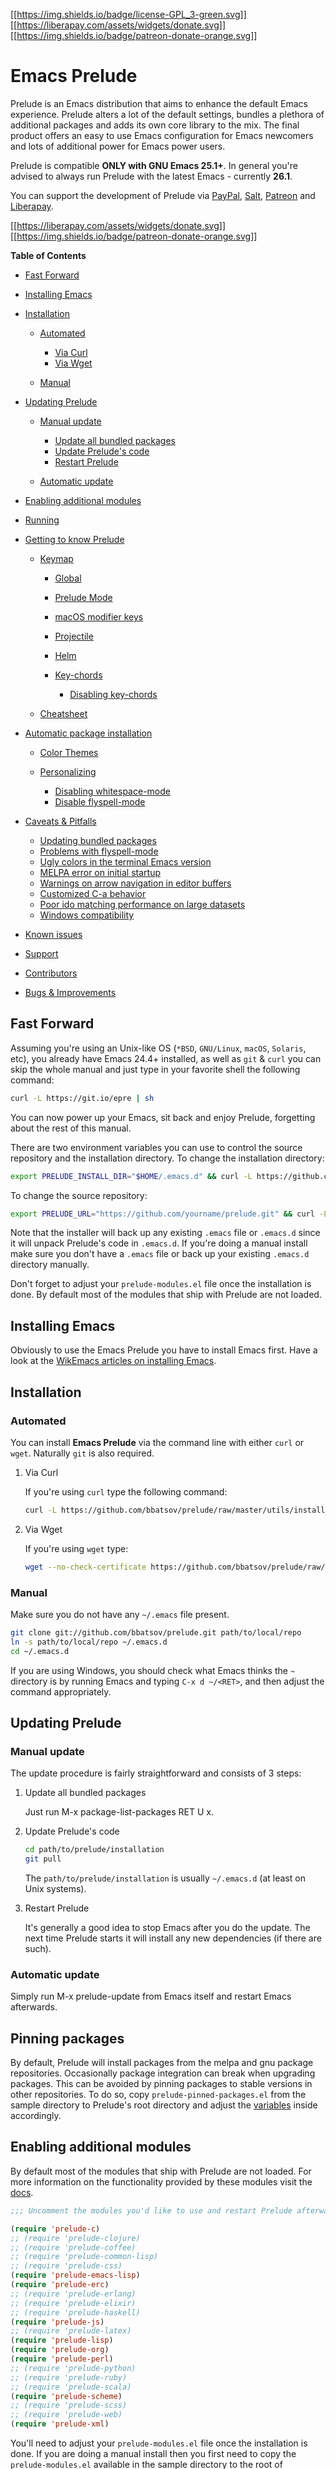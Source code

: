 [[http://www.gnu.org/licenses/gpl-3.0.txt][[[https://img.shields.io/badge/license-GPL_3-green.svg]]]]
[[https://liberapay.com/bbatsov/donate][[[https://liberapay.com/assets/widgets/donate.svg]]]]
[[https://www.patreon.com/bbatsov][[[https://img.shields.io/badge/patreon-donate-orange.svg]]]]

* Emacs Prelude
  :PROPERTIES:
  :CUSTOM_ID: emacs-prelude
  :END:

Prelude is an Emacs distribution that aims to enhance the default Emacs
experience. Prelude alters a lot of the default settings, bundles a
plethora of additional packages and adds its own core library to the
mix. The final product offers an easy to use Emacs configuration for
Emacs newcomers and lots of additional power for Emacs power users.

Prelude is compatible *ONLY with GNU Emacs 25.1+*. In general you're
advised to always run Prelude with the latest Emacs - currently *26.1*.

You can support the development of Prelude via
[[https://www.paypal.me/bbatsov][PayPal]],
[[https://bountysource.com/teams/prelude][Salt]],
[[https://www.patreon.com/bbatsov][Patreon]] and
[[https://liberapay.com/bbatsov/donate][Liberapay]].

[[https://liberapay.com/bbatsov/donate][[[https://liberapay.com/assets/widgets/donate.svg]]]]
[[https://www.patreon.com/bbatsov][[[https://img.shields.io/badge/patreon-donate-orange.svg]]]]

*Table of Contents*

- [[#fast-forward][Fast Forward]]
- [[#installing-emacs][Installing Emacs]]
- [[#installation][Installation]]

  - [[#automated][Automated]]

    - [[#via-curl][Via Curl]]
    - [[#via-wget][Via Wget]]

  - [[#manual][Manual]]

- [[#updating-prelude][Updating Prelude]]

  - [[#manual-update][Manual update]]

    - [[#update-all-bundled-packages][Update all bundled packages]]
    - [[#update-preludes-code][Update Prelude's code]]
    - [[#restart-prelude][Restart Prelude]]

  - [[#automatic-update][Automatic update]]

- [[#enabling-additional-modules][Enabling additional modules]]
- [[#running][Running]]
- [[#getting-to-know-prelude][Getting to know Prelude]]

  - [[#keymap][Keymap]]

    - [[#global][Global]]
    - [[#prelude-mode][Prelude Mode]]
    - [[#macos-modifier-keys][macOS modifier keys]]
    - [[#projectile][Projectile]]
    - [[#helm][Helm]]
    - [[#key-chords][Key-chords]]

      - [[#disabling-key-chords][Disabling key-chords]]

  - [[#cheatsheet][Cheatsheet]]

- [[#automatic-package-installation][Automatic package installation]]

  - [[#color-themes][Color Themes]]
  - [[#personalizing][Personalizing]]

    - [[#disabling-whitespace-mode][Disabling whitespace-mode]]
    - [[#disable-flyspell-mode][Disable flyspell-mode]]

- [[#caveats--pitfalls][Caveats & Pitfalls]]

  - [[#updating-bundled-packages][Updating bundled packages]]
  - [[#problems-with-flyspell-mode][Problems with flyspell-mode]]
  - [[#ugly-colors-in-the-terminal-emacs-version][Ugly colors in the
    terminal Emacs version]]
  - [[#melpa-error-on-initial-startup][MELPA error on initial startup]]
  - [[#warnings-on-arrow-navigation-in-editor-buffers][Warnings on arrow
    navigation in editor buffers]]
  - [[#customized-c-a-behavior][Customized C-a behavior]]
  - [[#poor-ido-matching-performance-on-large-datasets][Poor ido
    matching performance on large datasets]]
  - [[#windows-compatibility][Windows compatibility]]

- [[#known-issues][Known issues]]
- [[#support][Support]]
- [[#contributors][Contributors]]
- [[#bugs--improvements][Bugs & Improvements]]

** Fast Forward
   :PROPERTIES:
   :CUSTOM_ID: fast-forward
   :END:

Assuming you're using an Unix-like OS (=*BSD=, =GNU/Linux=, =macOS=,
=Solaris=, etc), you already have Emacs 24.4+ installed, as well as
=git= & =curl= you can skip the whole manual and just type in your
favorite shell the following command:

#+BEGIN_SRC sh
    curl -L https://git.io/epre | sh
#+END_SRC

You can now power up your Emacs, sit back and enjoy Prelude, forgetting
about the rest of this manual.

There are two environment variables you can use to control the source
repository and the installation directory. To change the installation
directory:

#+BEGIN_SRC sh
    export PRELUDE_INSTALL_DIR="$HOME/.emacs.d" && curl -L https://github.com/bbatsov/prelude/raw/master/utils/installer.sh | sh
#+END_SRC

To change the source repository:

#+BEGIN_SRC sh
    export PRELUDE_URL="https://github.com/yourname/prelude.git" && curl -L https://github.com/bbatsov/prelude/raw/master/utils/installer.sh | sh
#+END_SRC

Note that the installer will back up any existing =.emacs= file or
=.emacs.d= since it will unpack Prelude's code in =.emacs.d=. If you're
doing a manual install make sure you don't have a =.emacs= file or back
up your existing =.emacs.d= directory manually.

Don't forget to adjust your =prelude-modules.el= file once the
installation is done. By default most of the modules that ship with
Prelude are not loaded.

** Installing Emacs
   :PROPERTIES:
   :CUSTOM_ID: installing-emacs
   :END:

Obviously to use the Emacs Prelude you have to install Emacs first. Have
a look at the [[http://wikemacs.org/index.php/Installing_Emacs][WikEmacs
articles on installing Emacs]].

** Installation
   :PROPERTIES:
   :CUSTOM_ID: installation
   :END:

*** Automated
    :PROPERTIES:
    :CUSTOM_ID: automated
    :END:

You can install *Emacs Prelude* via the command line with either =curl=
or =wget=. Naturally =git= is also required.

**** Via Curl
     :PROPERTIES:
     :CUSTOM_ID: via-curl
     :END:

If you're using =curl= type the following command:

#+BEGIN_SRC sh
    curl -L https://github.com/bbatsov/prelude/raw/master/utils/installer.sh | sh
#+END_SRC

**** Via Wget
     :PROPERTIES:
     :CUSTOM_ID: via-wget
     :END:

If you're using =wget= type:

#+BEGIN_SRC sh
    wget --no-check-certificate https://github.com/bbatsov/prelude/raw/master/utils/installer.sh -O - | sh
#+END_SRC

*** Manual
    :PROPERTIES:
    :CUSTOM_ID: manual
    :END:

Make sure you do not have any =~/.emacs= file present.

#+BEGIN_SRC sh
    git clone git://github.com/bbatsov/prelude.git path/to/local/repo
    ln -s path/to/local/repo ~/.emacs.d
    cd ~/.emacs.d
#+END_SRC

If you are using Windows, you should check what Emacs thinks the =~=
directory is by running Emacs and typing =C-x d ~/<RET>=, and then
adjust the command appropriately.

** Updating Prelude
   :PROPERTIES:
   :CUSTOM_ID: updating-prelude
   :END:

*** Manual update
    :PROPERTIES:
    :CUSTOM_ID: manual-update
    :END:

The update procedure is fairly straightforward and consists of 3 steps:

**** Update all bundled packages
     :PROPERTIES:
     :CUSTOM_ID: update-all-bundled-packages
     :END:

Just run M-x package-list-packages RET U x.

**** Update Prelude's code
     :PROPERTIES:
     :CUSTOM_ID: update-preludes-code
     :END:

#+BEGIN_SRC sh
    cd path/to/prelude/installation
    git pull
#+END_SRC

The =path/to/prelude/installation= is usually =~/.emacs.d= (at least on
Unix systems).

**** Restart Prelude
     :PROPERTIES:
     :CUSTOM_ID: restart-prelude
     :END:

It's generally a good idea to stop Emacs after you do the update. The
next time Prelude starts it will install any new dependencies (if there
are such).

*** Automatic update
    :PROPERTIES:
    :CUSTOM_ID: automatic-update
    :END:

Simply run M-x prelude-update from Emacs itself and restart Emacs
afterwards.

** Pinning packages
   :PROPERTIES:
   :CUSTOM_ID: pinning-packages
   :END:

By default, Prelude will install packages from the melpa and gnu package
repositories. Occasionally package integration can break when upgrading
packages. This can be avoided by pinning packages to stable versions in
other repositories. To do so, copy =prelude-pinned-packages.el= from the
sample directory to Prelude's root directory and adjust the
[[https://www.gnu.org/software/emacs/manual/html_node/emacs/Package-Installation.html][variables]]
inside accordingly.

** Enabling additional modules
   :PROPERTIES:
   :CUSTOM_ID: enabling-additional-modules
   :END:

By default most of the modules that ship with Prelude are not loaded.
For more information on the functionality provided by these modules
visit the [[file:modules/doc/README.md][docs]].

#+BEGIN_SRC lisp
    ;;; Uncomment the modules you'd like to use and restart Prelude afterwards

    (require 'prelude-c)
    ;; (require 'prelude-clojure)
    ;; (require 'prelude-coffee)
    ;; (require 'prelude-common-lisp)
    ;; (require 'prelude-css)
    (require 'prelude-emacs-lisp)
    (require 'prelude-erc)
    ;; (require 'prelude-erlang)
    ;; (require 'prelude-elixir)
    ;; (require 'prelude-haskell)
    (require 'prelude-js)
    ;; (require 'prelude-latex)
    (require 'prelude-lisp)
    (require 'prelude-org)
    (require 'prelude-perl)
    ;; (require 'prelude-python)
    ;; (require 'prelude-ruby)
    ;; (require 'prelude-scala)
    (require 'prelude-scheme)
    ;; (require 'prelude-scss)
    ;; (require 'prelude-web)
    (require 'prelude-xml)
#+END_SRC

You'll need to adjust your =prelude-modules.el= file once the
installation is done. If you are doing a manual install then you first
need to copy the =prelude-modules.el= available in the sample directory
to the root of =path/to/prelude/installation= and then adjust that one.

After you've uncommented a module you should either restart Emacs or
evaluate the module =require= expression with C-x C-e.

** Running
   :PROPERTIES:
   :CUSTOM_ID: running
   :END:

Nothing fancy here. Just start Emacs as usual. Personally I run Emacs in
daemon mode:

#+BEGIN_SRC sh
    emacs --daemon
#+END_SRC

Afterwards I connect to the server with either a terminal or a GUI
client like this:

#+BEGIN_SRC sh
    emacsclient -t
    emacsclient -c
#+END_SRC

You'd probably do well to put a few aliases in your =.zshrc= (or
=.bashrc=):

#+BEGIN_SRC sh
    alias e='emacsclient -t'
    alias ec='emacsclient -c'
    alias vim='emacsclient -t'
    alias vi='emacsclient -t'
#+END_SRC

The last two aliases are helpful if you're used to editing files from
the command line using =vi(m)=.

You can also open a file with the cursor positioned directly on a
specific line:

#+BEGIN_SRC sh
    emacsclient somefile:1234
#+END_SRC

This will open file 'somefile' and set cursor on line 1234.

** Getting to know Prelude
   :PROPERTIES:
   :CUSTOM_ID: getting-to-know-prelude
   :END:

Certainly the best way to understand how Prelude enhances the default
Emacs experience is to peruse Prelude's source code (which is obviously
written in Emacs Lisp). Understanding the code is not necessary of
course. Prelude includes a =prelude-mode= minor Emacs mode which
collects some of the additional functionality added by Prelude. It also
adds an additional keymap that binds many of those extensions to
keybindings.

*** Keymap
    :PROPERTIES:
    :CUSTOM_ID: keymap
    :END:

**** Global
     :PROPERTIES:
     :CUSTOM_ID: global
     :END:

| Keybinding | Description                                                                    |
|------------+--------------------------------------------------------------------------------|
| C-x \      | =align-regexp=                                                                 |
| C-+        | Increase font size(=text-scale-increase=).                                     |
| C--        | Decrease font size(=text-scale-decrease=).                                     |
| C-x O      | Go back to previous window (the inverse of =other-window= (=C-x o=)).          |
| C-^        | Join two lines into one(=crux-top-join-line=).                                 |
| C-x p      | Start =proced= (manage processes from Emacs; works only in Linux).             |
| C-x m      | Start =eshell=.                                                                |
| C-x M-m    | Start your default shell.                                                      |
| C-x C-m    | Alias for =M-x=.                                                               |
| M-X        | Like =M-x= but limited to commands that are relevant to the active major mode. |
| C-h A      | Run =apropos= (search in all Emacs symbols).                                   |
| C-h C-m    | Display key bindings of current major mode and descriptions of every binding.  |
| M-/        | Run =hippie-expand= (a replacement for the default =dabbrev-expand=).          |
| C-x C-b    | Open =ibuffer= (a replacement for the default =buffer-list=).                  |
| F11        | Make the window full screen.                                                   |
| F12        | Toggle the Emacs menu bar.                                                     |
| C-x g      | Open Magit's status buffer.                                                    |
| C-x M-g    | Open Magit's popup of popups.                                                  |
| M-Z        | Zap up to char.                                                                |
| C-=        | Run =expand-region= (incremental text selection).                              |
| C-a        | Run =crux-move-beginning-of-line=. Read [[http://emacsredux.com/blog/2013/05/22/smarter-navigation-to-the-beginning-of-a-line/][this]] for details.                      |

**** Prelude Mode
     :PROPERTIES:
     :CUSTOM_ID: prelude-mode
     :END:

| Keybinding             | Description                                                                       |
|------------------------+-----------------------------------------------------------------------------------|
| C-c o                  | Open the currently visited file with an external program.                         |
| C-c i                  | Search for a symbol, only for buffers that contain code                           |
| C-c g                  | Search in Google for the thing under point (or an interactive query).             |
| C-c G                  | Search in GitHub for the thing under point (or an interactive query).             |
| C-c y                  | Search in YouTube for the thing under point (or an interactive query).            |
| C-c U                  | Search in Duckduckgo for the thing under point (or an interactive query).         |
| C-S-RET or Super-o     | Insert an empty line above the current line and indent it properly.               |
| S-RET or M-o           | Insert an empty line and indent it properly (as in most IDEs).                    |
| C-S-up or M-S-up       | Move the current line or region up.                                               |
| C-S-down or M-S-down   | Move the current line or region down.                                             |
| C-c n                  | Fix indentation in buffer and strip whitespace.                                   |
| C-c f                  | Open recently visited file.                                                       |
| C-M-\                  | Indent region (if selected) or the entire buffer.                                 |
| C-c u                  | Open a new buffer containing the contents of URL.                                 |
| C-c e                  | Eval a bit of Emacs Lisp code and replace it with its result.                     |
| C-c s                  | Swap two active windows.                                                          |
| C-c D                  | Delete current file and buffer.                                                   |
| C-c d                  | Duplicate the current line (or region).                                           |
| C-c M-d                | Duplicate and comment the current line (or region).                               |
| C-c r                  | Rename the current buffer and its visiting file if any.                           |
| C-c t                  | Open a terminal emulator (=ansi-term=).                                           |
| C-c k                  | Kill all open buffers except the one you're currently in.                         |
| C-c TAB                | Indent and copy region to clipboard                                               |
| C-c I                  | Open user's init file.                                                            |
| C-c S                  | Open shell's init file.                                                           |
| C-c . +                | Increment integer at point. Default is +1.                                        |
| C-c . -                | Decrement integer at point. Default is -1.                                        |
| C-c . *                | Multiply integer at point. Default is *2.                                         |
| C-c . /                | Divide integer at point. Default is /2.                                           |
| C-c . \                | Modulo integer at point. Default is modulo 2.                                     |
| C-c . ^                | Power to the integer at point. Default is ^2.                                     |
| C-c . <                | Left-shift integer at point. Default is 1 position to the left.                   |
| C-c . >                | Right-shift integer at point. Default is 1 position to the right.                 |
| C-c . #                | Convert integer at point to specified base. Default is 10.                        |
| C-c . %                | Replace integer at point with another specified integer.                          |
| C-c . '                | Perform arithmetic operations on integer at point. User specifies the operator.   |
| Super-r                | Recent files                                                                      |
| Super-j                | Join lines                                                                        |
| Super-k                | Kill whole line                                                                   |
| Super-m m              | Magit status                                                                      |
| Super-m l              | Magit log                                                                         |
| Super-m f              | Magit file log                                                                    |
| Super-m b              | Magit blame mode                                                                  |

*Note*: For various arithmetic operations, the prefix =C-c .= only needs
to be pressed once for the first operation. For subsequent operations,
only the appropriate operations (i.e. =+=, =-=, =*=, =/=... needs to be
pressed).

**** macOS modifier keys
     :PROPERTIES:
     :CUSTOM_ID: macos-modifier-keys
     :END:

Prelude does not mess by default with the standard mapping of =Command=
(to =Super=) and =Option= (to =Meta=).

If you want to swap them add this to your [[#personalizing][personal
config]]:

#+BEGIN_SRC lisp
    (setq mac-command-modifier 'meta)
    (setq mac-option-modifier 'super)
#+END_SRC

You can also temporarily swap them with =C-c w=
(=M-x prelude-swap-meta-and-super=). Note that some emacs distributions
(like [[https://bitbucket.org/mituharu/emacs-mac.git][emacs-mac]] come
with =Command=
[[https://bitbucket.org/mituharu/emacs-mac/src/7fdbfba85d543f01b81e997e2b03788c35cb3bfa/src/macterm.c?at=master&fileviewer=file-view-default#macterm.c-6147:6169][set]]
to =Meta=.

*Note*: I'd highly recommend to all macOS users to consider
[[http://emacsredux.com/blog/2013/11/12/a-crazy-productivity-boost-remap-return-to-control/][remapping
Return to Control]] instead. That's an epic productivity boost and it's
not as crazy as it sounds!

**** Projectile
     :PROPERTIES:
     :CUSTOM_ID: projectile
     :END:

[[https://github.com/bbatsov/projectile][Projectile]] is one of the
essential packages bundled with Prelude. It provides an easy way to
navigate and switch projects. Take a look at its extensive documentation
to get a feel for everything you can do with Projectile.

Prelude adds an extra keymap prefix =s-p= (=s= stands for =Super=) in
addition to the standard one =C-c p=. By default on Windows keyboard
=Super= is mapped to the =Windows= key and on macOS keyboards =Super= is
mapped to the =Command= key.

If you ever forget any of Projectile's keybindings just do a:

C-c p C-h or s-p C-h

Alternatively you can just press s-p and wait for a moment for
=which-key= to kick in and show you the available keybindings.

**** Helm
     :PROPERTIES:
     :CUSTOM_ID: helm
     :END:

Helm is setup according to this guide:
[[http://tuhdo.github.io/helm-intro.html][A Package in a league of its
own: Helm]].

You can learn Helm usage and key bindings following the guide. C-c h is
Prelude's default prefix key for Helm. If you don't remember any key
binding, append C-h after C-c h for a list of key bindings in Helm.

If you love Helm and want to use Helm globally with enhanced
=helm-find-files=, =helm-buffer-lists=..., you will have to also add
=(require 'prelude-helm-everywhere)=. When =prelude-helm-everywhere= is
activated, Helm enables these global key bindings:

| Key binding   | Description                                                                                                                        |
|---------------+------------------------------------------------------------------------------------------------------------------------------------|
| M-x           | Run [[http://tuhdo.github.io/helm-intro.html#sec-3][helm-M-x]], an interactive version of M-x.                                     |
| M-y           | Run [[http://tuhdo.github.io/helm-intro.html#sec-4][helm-show-kill-ring]], shows the content of =kill-ring=.                       |
| C-x b         | Run [[http://tuhdo.github.io/helm-intro.html#sec-5][helm-mini]], an interactive version of =C-x b= with more features.             |
| C-x C-f       | Run [[http://tuhdo.github.io/helm-intro.html#sec-6][helm-find-files]], an interactive version of =find-file= with more features.   |
| C-h f         | Run [[http://tuhdo.github.io/helm-intro.html#sec-13][helm-apropos]], an interactive version of =apropos-command=.                  |
| C-h r         | Run [[http://tuhdo.github.io/helm-intro.html#sec-14][helm-info-emacs]], an interactive version of =info-emacs-manual=.             |
| C-h C-l       | Run =helm-locate-library= that can search for locations of any file loaded into Emacs.                                             |

This key binding is activated in =shell-mode=:

| Key Binding   | Description                                                                     |
|---------------+---------------------------------------------------------------------------------|
| C-c C-l       | Run =helm-comint-input-ring= that shows =shell= history using Helm interface.   |

This key bindings is activated in =eshell-mode=:

| Key Binding   | Description                                                                   |
|---------------+-------------------------------------------------------------------------------|
| C-c C-l       | Run =helm-eshell-history= that shows =eshell= history using Helm interface.   |

If you prefer Ido in everywhere, you should not add
=prelude-helm-everywhere=, so you can use Helm along with Ido and
Prelude's default commands.

You can always reactivate Helm with
=(prelude-global-helm-global-mode-on)=.

*NOTICE*: In =helm-M-x=, you have to pass prefix argument /AFTER/ you
run =helm-M-x=, because your prefix argument will be displayed in the
modeline when in =helm-M-x= buffer. Passing prefix argument *BEFORE*
=helm-M-x= *has no effect*.

**** Key-chords
     :PROPERTIES:
     :CUSTOM_ID: key-chords
     :END:

*Key-chords are available only when the =prelude-key-chord= module has
been enabled.*

| Keybinding   | Description                                                      |
|--------------+------------------------------------------------------------------|
| jj           | Jump to the beginning of a word(=avy-goto-word-1=)               |
| jk           | Jump to a character(=avy-goto-char=)                             |
| jl           | Jump to the beginning of a line(=avy-goto-line=)                 |
| JJ           | Jump back to previous buffer(=crux-switch-to-previous-buffer=)   |
| uu           | View edits as a tree(=undo-tree-visualize=)                      |
| xx           | Executed extended command(=execute-extended-command=)            |
| yy           | Browse the kill ring(=browse-kill-ring=)                         |

***** Disabling key-chords
      :PROPERTIES:
      :CUSTOM_ID: disabling-key-chords
      :END:

In some cases you may not want to have a key-chord that is defined by
prelude, in which case you can disable the binding in your =personal.el=
file by setting its command to =nil=. For example, to disable the =jj=
key-chord add the following line:

#+BEGIN_SRC lisp
    (key-chord-define-global "jj" nil)
#+END_SRC

If you're an =evil-mode= user you'll probably do well to disable
=key-chord-mode= altogether:

#+BEGIN_SRC lisp
    (key-chord-mode -1)
#+END_SRC

**** vim emulation
     :PROPERTIES:
     :CUSTOM_ID: vim-emulation
     :END:

If you want to use vim keybindings inside of Emacs enable the
=prelude-evil= module which provides support for =evil-mode=.

*** Cheatsheet
    :PROPERTIES:
    :CUSTOM_ID: cheatsheet
    :END:

Use =C-h k <key>= (=<key>= are the ones listed on the left) or
=C-h f <function>= (=<function>= are the ones listed on the right) to
see the detailed explanation.

#+CAPTION: cheatsheet
[[/modules/doc/cheatsheet.png]]

**** PDF generation
     :PROPERTIES:
     :CUSTOM_ID: pdf-generation
     :END:

Install [[https://www.latex-project.org/get/][LaTeX]]

#+BEGIN_SRC sh
    cd modules/doc
    pdflatex prelude-cheatsheet.tex
#+END_SRC

**** PNG generation
     :PROPERTIES:
     :CUSTOM_ID: png-generation
     :END:

Install [[https://poppler.freedesktop.org/][Poppler]]

#+BEGIN_SRC sh
    cd modules/doc
    pdftocairo -png -singlefile prelude-cheatsheet.pdf cheatsheet
#+END_SRC

** Automatic package installation
   :PROPERTIES:
   :CUSTOM_ID: automatic-package-installation
   :END:

The default Prelude installation comes with a bare minimum of
functionality. It will however install add-ons for various programming
languages and frameworks on demand. For instance - if you try to open a
=.clj= file =clojure-mode=, =cider= and Prelude's enhanced Lisp
configuration will be installed automatically for you.

You can, of course, install anything you wish manually as well.

*** Color Themes
    :PROPERTIES:
    :CUSTOM_ID: color-themes
    :END:

Emacs provides a dozen of built-in themes you can use out-of-the-box by
invoking the =M-x load-theme= command.

[[https://github.com/bbatsov/zenburn-emacs][Zenburn]] is the default
color theme in Prelude, but you can change it at your discretion. Why
Zenburn? I (and lots of hackers around the world) find it pretty neat
for some reason. Personally I find the default theme pretty tiresome for
the eyes, that's why I took that "controversial" decision to replace it.
You can, of course, easily go back to the default (or select another
theme entirely).

To disable Zenburn just put in your [[#personalizing][personal config]]
the following line:

#+BEGIN_SRC lisp
    (disable-theme 'zenburn)
#+END_SRC

Or you can use another theme altogether by adding something in
=personal/preload= like:

#+BEGIN_SRC lisp
    (setq prelude-theme 'tango)
#+END_SRC

*Note* To use a non-built-in theme, like
[[https://github.com/bbatsov/solarized-emacs][Solarized]], you'll have
to install it from MELPA first by
=M-x package-install RET solarized-theme=. Then add

#+BEGIN_SRC lisp
    (setq prelude-theme 'solarized-dark)
#+END_SRC

in =personal/preload=.

Finally, if you don't want any theme at all, you can add this to your
=personal/preload=:

#+BEGIN_SRC lisp
    (setq prelude-theme nil)
#+END_SRC

*** Personalizing
    :PROPERTIES:
    :CUSTOM_ID: personalizing
    :END:

All files you create under the =personal/= directory are yours for
personalization. There is no single special personal config file -- any
files you create in the =personal/= directory will be loaded in
lexicographical order. The overall loading precedence is:

1. =personal/preload/*=
2. =core/=
3. =prelude-modules.el=
4. =personal/*=

**** Personalization Example
     :PROPERTIES:
     :CUSTOM_ID: personalization-example
     :END:

Suppose you want to configure go-mode to autoformat on each save. You
can create a file in =personal/=, let's call this one
=config-go-mode.el= and add the following to it.

#+BEGIN_SRC emacs-lisp
    (add-hook 'go-mode-hook
              (lambda ()
                (add-hook 'before-save-hook 'gofmt-before-save)
                (setq tab-width 2)))
#+END_SRC

**** Tips
     :PROPERTIES:
     :CUSTOM_ID: tips
     :END:

*Fork* (instead of cloning) the official Prelude repo and add your own
touch to it. You're advised to *avoid changing stuff outside of the
personal folder* to avoid having to deal with git merge conflicts in the
future.

If you'd like to add some auto installation of packages in your personal
config use the following code:

#+BEGIN_SRC lisp
    (prelude-require-packages '(some-package some-other-package))
#+END_SRC

If you require just a single package you can also use:

#+BEGIN_SRC lisp
    (prelude-require-package 'some-package)
#+END_SRC

**** Preloading personal config
     :PROPERTIES:
     :CUSTOM_ID: preloading-personal-config
     :END:

Sometimes you might want to load code before Prelude has started
loading. Prelude will automatically preload all Emacs Lisp files in your
=personal/preload= directory. Note that at this point you can't using
anything from Prelude, except a few variables like =prelude-dir=, etc
(since nothing is yet loaded).

**** Disabling whitespace-mode
     :PROPERTIES:
     :CUSTOM_ID: disabling-whitespace-mode
     :END:

Although =whitespace-mode= is awesome, some people might find it too
intrusive. You can disable it in your personal config with the following
bit of code:

#+BEGIN_SRC lisp
    (setq prelude-whitespace nil)
#+END_SRC

If you like =whitespace-mode=, but prefer it to not automatically
cleanup your file on save, you can disable that behavior by setting
=prelude-clean-whitespace-on-save= to =nil= in your config file with:

#+BEGIN_SRC lisp
    (setq prelude-clean-whitespace-on-save nil)
#+END_SRC

The =prelude-clean-whitespace-on-save= setting can also be set on a
per-file or directory basis by using a file variable or a
=.dir-locals.el= file.

**** Disable flyspell-mode
     :PROPERTIES:
     :CUSTOM_ID: disable-flyspell-mode
     :END:

If you're not fond of spellchecking on the fly:

#+BEGIN_SRC lisp
    (setq prelude-flyspell nil)
#+END_SRC

** Caveats & Pitfalls
   :PROPERTIES:
   :CUSTOM_ID: caveats-pitfalls
   :END:

*** Updating bundled packages
    :PROPERTIES:
    :CUSTOM_ID: updating-bundled-packages
    :END:

Generally it's a good idea to do a package update before running
updating Prelude, since the latest Prelude code might depend on newer
versions of the bundled packages than you would currently have
installed.

If you're doing manual Prelude updates you should always do a package
update first.

=M-x package-list-packages RET U x=

That's not necessary if you're using =M-x prelude-update=, since it will
automatically update the installed packages.

*** Problems with flyspell-mode
    :PROPERTIES:
    :CUSTOM_ID: problems-with-flyspell-mode
    :END:

Prelude makes heavy use of the flyspell-mode package for spell checking
of various things. The proper operation of flyspell depends on the
presence of the =aspell= program and an =en= dictionary on your system.
You can install =aspell= and the dictionary on macOS with =homebrew=
like this:

#+BEGIN_SRC sh
    brew install aspell --with-lang=en
#+END_SRC

On Linux distros - just use your distro's package manager.

*** Ugly colors in the terminal Emacs version
    :PROPERTIES:
    :CUSTOM_ID: ugly-colors-in-the-terminal-emacs-version
    :END:

If your Emacs looks considerably uglier in a terminal (compared to the
GUI version) try adding this to your =.bashrc= or =.zshrc=:

#+BEGIN_SRC sh
    export TERM=xterm-256color
#+END_SRC

Source the =.bashrc= file and start Emacs again.

*** MELPA error on initial startup
    :PROPERTIES:
    :CUSTOM_ID: melpa-error-on-initial-startup
    :END:

If you get some http connection error related to the MELPA repo just do
a manual =M-x package-refresh-contents= and restart Emacs afterwards.

*** Warnings on arrow navigation in editor buffers
    :PROPERTIES:
    :CUSTOM_ID: warnings-on-arrow-navigation-in-editor-buffers
    :END:

This is not a bug - it's a feature! I firmly believe that the one true
way to use Emacs is by using it the way it was intended to be used (as
far as navigation is concerned at least).

If you'd like to be take this a step further and disable the arrow key
navigation completely put this in your [[#personalizing][personal
config]]:

#+BEGIN_SRC lisp
    (setq guru-warn-only nil)
#+END_SRC

To disable =guru-mode= completely add the following snippet to your
[[#personalizing][personal config]]:

#+BEGIN_SRC lisp
    (setq prelude-guru nil)
#+END_SRC

*** Customized C-a behavior
    :PROPERTIES:
    :CUSTOM_ID: customized-c-a-behavior
    :END:

Prelude overrides =C-a= to behave as described
[[http://emacsredux.com/blog/2013/05/22/smarter-navigation-to-the-beginning-of-a-line/][here]].
If you don't like that simply add this to your
[[#personalizing][personal config]]:

#+BEGIN_SRC lisp
    (global-set-key [remap move-beginning-of-line]
                    'move-beginning-of-line)
#+END_SRC

*** Poor ido matching performance on large datasets
    :PROPERTIES:
    :CUSTOM_ID: poor-ido-matching-performance-on-large-datasets
    :END:

Prelude's =ido= module swaps the default =ido= flex matching with the
more powerful [[https://github.com/lewang/flx][ido-flx]].

The sorting algorithm =flx= uses is more complex, but yields better
results.

On slower machines, it may be necessary to lower =flx-ido-threshold= to
ensure a smooth experience.

#+BEGIN_SRC lisp
    (setq flx-ido-threshold 1000)
#+END_SRC

You can always disable the improved sorting algorithm all together like
this:

#+BEGIN_SRC lisp
    (flx-ido-mode -1)
#+END_SRC

*** Windows compatibility
    :PROPERTIES:
    :CUSTOM_ID: windows-compatibility
    :END:

While everything in Prelude should work fine in Windows, I test it only
with GNU/Linux & macOS, so there might be Windows-specific problems from
time to time. This situation will probably improve over time.

** Known issues
   :PROPERTIES:
   :CUSTOM_ID: known-issues
   :END:

Check out the project's
[[https://github.com/bbatsov/prelude/issues?sort=created&direction=desc&state=open][issue
list]] a list of unresolved issues. By the way - feel free to fix any of
them and send me a pull request. :-)

** Support
   :PROPERTIES:
   :CUSTOM_ID: support
   :END:

Support is available via several channels:

- Prelude's Google Group
  [[mailto:emacs-prelude@googlegroups.com][emacs-prelude@googlegroups.com]]
- Prelude's Freenode channel (=#prelude-emacs=)
- [[https://gitter.im/bbatsov/prelude][Gitter]]

** Contributors
   :PROPERTIES:
   :CUSTOM_ID: contributors
   :END:

Here's a [[https://github.com/bbatsov/prelude/contributors][list]] of
all the people who have contributed to the development of Emacs Prelude.

** Bugs & Improvements
   :PROPERTIES:
   :CUSTOM_ID: bugs-improvements
   :END:

Bug reports and suggestions for improvements are always welcome. GitHub
pull requests are even better! :-)

Cheers, [[https://twitter.com/bbatsov][Bozhidar]]
